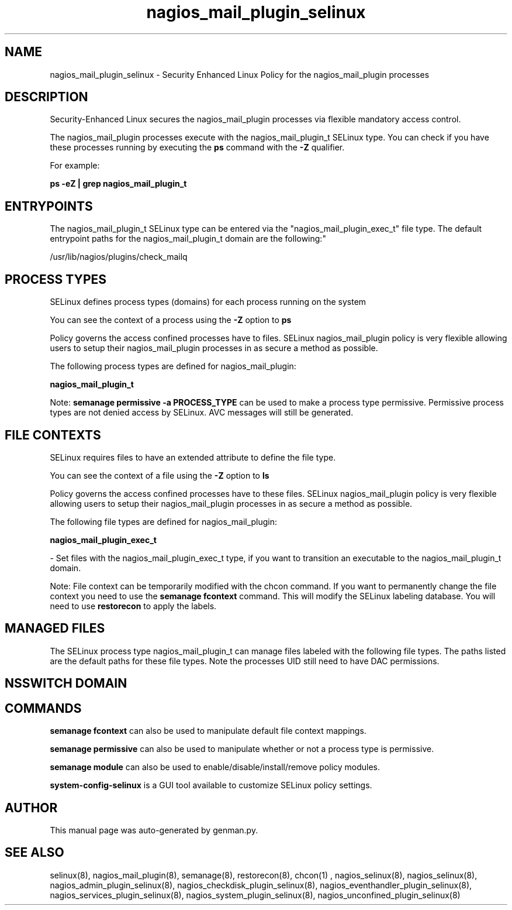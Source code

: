 .TH  "nagios_mail_plugin_selinux"  "8"  "nagios_mail_plugin" "dwalsh@redhat.com" "nagios_mail_plugin SELinux Policy documentation"
.SH "NAME"
nagios_mail_plugin_selinux \- Security Enhanced Linux Policy for the nagios_mail_plugin processes
.SH "DESCRIPTION"

Security-Enhanced Linux secures the nagios_mail_plugin processes via flexible mandatory access control.

The nagios_mail_plugin processes execute with the nagios_mail_plugin_t SELinux type. You can check if you have these processes running by executing the \fBps\fP command with the \fB\-Z\fP qualifier. 

For example:

.B ps -eZ | grep nagios_mail_plugin_t


.SH "ENTRYPOINTS"

The nagios_mail_plugin_t SELinux type can be entered via the "nagios_mail_plugin_exec_t" file type.  The default entrypoint paths for the nagios_mail_plugin_t domain are the following:"

/usr/lib/nagios/plugins/check_mailq
.SH PROCESS TYPES
SELinux defines process types (domains) for each process running on the system
.PP
You can see the context of a process using the \fB\-Z\fP option to \fBps\bP
.PP
Policy governs the access confined processes have to files. 
SELinux nagios_mail_plugin policy is very flexible allowing users to setup their nagios_mail_plugin processes in as secure a method as possible.
.PP 
The following process types are defined for nagios_mail_plugin:

.EX
.B nagios_mail_plugin_t 
.EE
.PP
Note: 
.B semanage permissive -a PROCESS_TYPE 
can be used to make a process type permissive. Permissive process types are not denied access by SELinux. AVC messages will still be generated.

.SH FILE CONTEXTS
SELinux requires files to have an extended attribute to define the file type. 
.PP
You can see the context of a file using the \fB\-Z\fP option to \fBls\bP
.PP
Policy governs the access confined processes have to these files. 
SELinux nagios_mail_plugin policy is very flexible allowing users to setup their nagios_mail_plugin processes in as secure a method as possible.
.PP 
The following file types are defined for nagios_mail_plugin:


.EX
.PP
.B nagios_mail_plugin_exec_t 
.EE

- Set files with the nagios_mail_plugin_exec_t type, if you want to transition an executable to the nagios_mail_plugin_t domain.


.PP
Note: File context can be temporarily modified with the chcon command.  If you want to permanently change the file context you need to use the 
.B semanage fcontext 
command.  This will modify the SELinux labeling database.  You will need to use
.B restorecon
to apply the labels.

.SH "MANAGED FILES"

The SELinux process type nagios_mail_plugin_t can manage files labeled with the following file types.  The paths listed are the default paths for these file types.  Note the processes UID still need to have DAC permissions.

.SH NSSWITCH DOMAIN

.SH "COMMANDS"
.B semanage fcontext
can also be used to manipulate default file context mappings.
.PP
.B semanage permissive
can also be used to manipulate whether or not a process type is permissive.
.PP
.B semanage module
can also be used to enable/disable/install/remove policy modules.

.PP
.B system-config-selinux 
is a GUI tool available to customize SELinux policy settings.

.SH AUTHOR	
This manual page was auto-generated by genman.py.

.SH "SEE ALSO"
selinux(8), nagios_mail_plugin(8), semanage(8), restorecon(8), chcon(1)
, nagios_selinux(8), nagios_selinux(8), nagios_admin_plugin_selinux(8), nagios_checkdisk_plugin_selinux(8), nagios_eventhandler_plugin_selinux(8), nagios_services_plugin_selinux(8), nagios_system_plugin_selinux(8), nagios_unconfined_plugin_selinux(8)